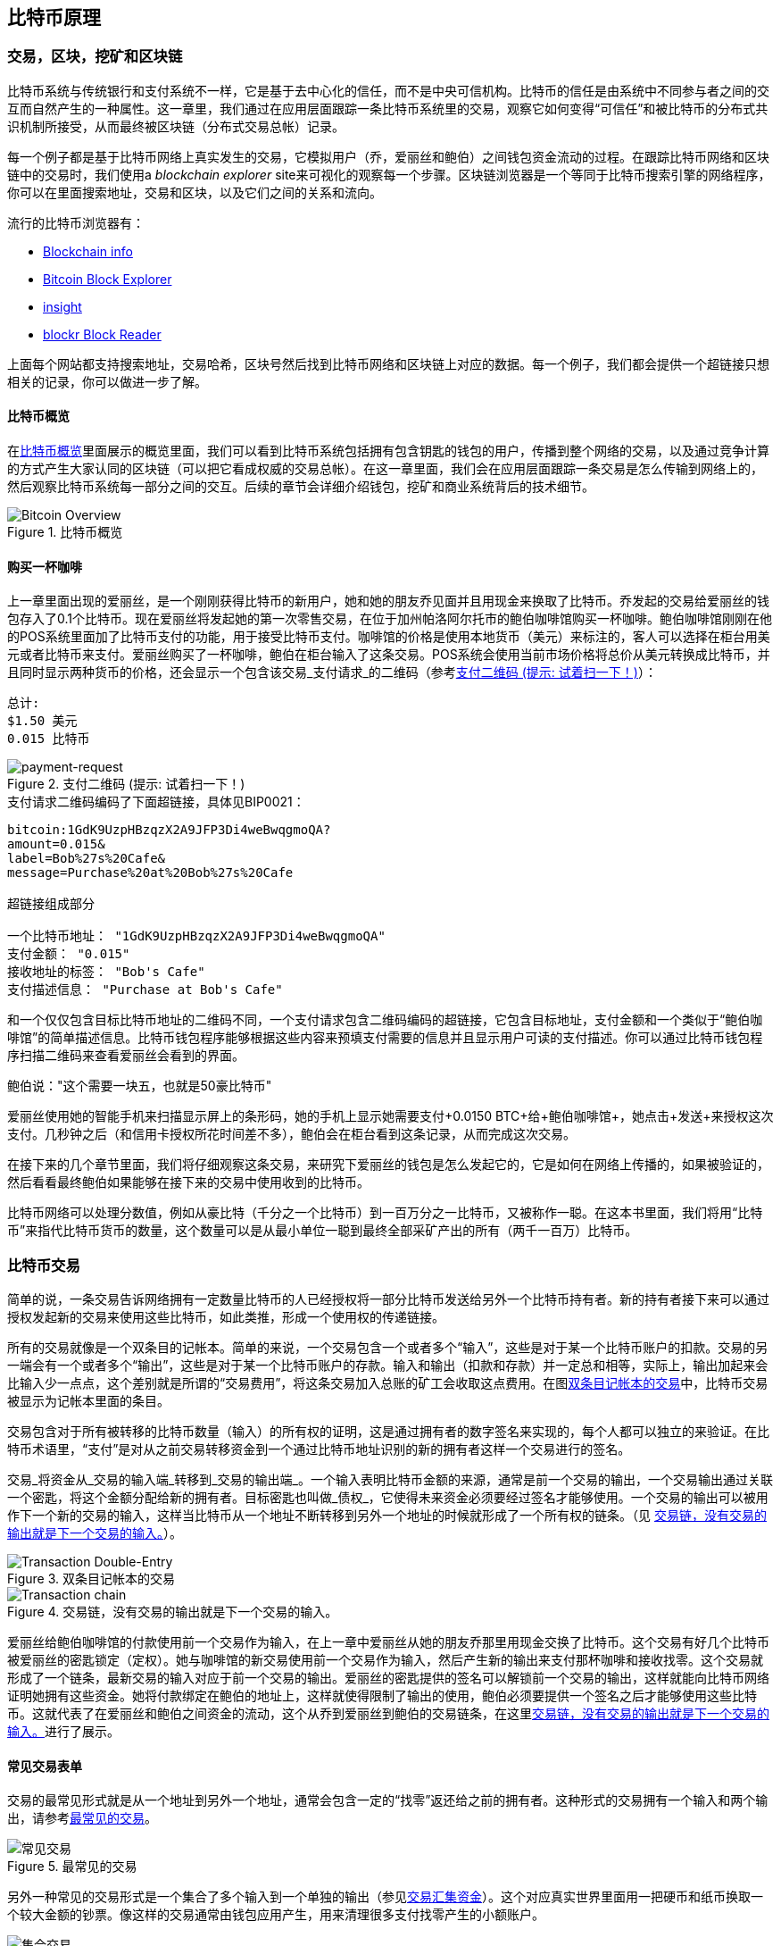 [[ch02_bitcoin_overview]]
== 比特币原理

=== 交易，区块，挖矿和区块链

((("bitcoin","implementation of", id="ix_ch02-asciidoc0", range="startofrange")))比特币系统与传统银行和支付系统不一样，它是基于去中心化的信任，而不是中央可信机构。比特币的信任是由系统中不同参与者之间的交互而自然产生的一种属性。这一章里，我们通过在应用层面跟踪一条比特币系统里的交易，观察它如何变得“可信任”和被比特币的分布式共识机制所接受，从而最终被区块链（分布式交易总帐）记录。

每一个例子都是基于比特币网络上真实发生的交易，它模拟用户（乔，爱丽丝和鲍伯）之间钱包资金流动的过程。在跟踪比特币网络和区块链中的交易时，我们使用a((("blockchain explorer websites"))) _blockchain explorer_ site来可视化的观察每一个步骤。区块链浏览器是一个等同于比特币搜索引擎的网络程序，你可以在里面搜索地址，交易和区块，以及它们之间的关系和流向。

流行的比特币浏览器有： ((("blockchain.info website")))((("blockexplorer.com")))((("blockr.io website")))((("insight.bitpay.com")))

* http://blockchain.info[Blockchain info]
* http://blockexplorer.com[Bitcoin Block Explorer]
* http://insight.bitpay.com[insight]
* http://blockr.io[blockr Block Reader]

上面每个网站都支持搜索地址，交易哈希，区块号然后找到比特币网络和区块链上对应的数据。每一个例子，我们都会提供一个超链接只想相关的记录，你可以做进一步了解。


==== 比特币概览

在<<bitcoin-overview>>里面展示的概览里面，我们可以看到比特币系统包括拥有包含钥匙的钱包的用户，传播到整个网络的交易，以及通过竞争计算的方式产生大家认同的区块链（可以把它看成权威的交易总帐）。在这一章里面，我们会在应用层面跟踪一条交易是怎么传输到网络上的，然后观察比特币系统每一部分之间的交互。后续的章节会详细介绍钱包，挖矿和商业系统背后的技术细节。 

[[bitcoin-overview]]
.比特币概览
image::images/msbt_0201.png["Bitcoin Overview"]

[[cup_of_coffee]]
==== 购买一杯咖啡

((("transactions", id="ix_ch02-asciidoc1", range="startofrange")))((("transactions","simple example of", id="ix_ch02-asciidoc2", range="startofrange")))上一章里面出现的爱丽丝，是一个刚刚获得比特币的新用户，她和她的朋友乔见面并且用现金来换取了比特币。乔发起的交易给爱丽丝的钱包存入了0.1个比特币。现在爱丽丝将发起她的第一次零售交易，在位于加州帕洛阿尔托市的鲍伯咖啡馆购买一杯咖啡。鲍伯咖啡馆刚刚在他的POS系统里面加了比特币支付的功能，用于接受比特币支付。咖啡馆的价格是使用本地货币（美元）来标注的，客人可以选择在柜台用美元或者比特币来支付。爱丽丝购买了一杯咖啡，鲍伯在柜台输入了这条交易。POS系统会使用当前市场价格将总价从美元转换成比特币，并且同时显示两种货币的价格，还会显示一个包含该交易_支付请求_的二维码（参考<<payment-request-QR>>）：

----
总计:
$1.50 美元
0.015 比特币
----

[[payment-request-QR]]
.支付二维码 (提示: 试着扫一下！)
image::images/msbt_0202.png["payment-request"]

[[payment-request-URL]]
.支付请求二维码编码了下面超链接，具体见BIP0021：
----
bitcoin:1GdK9UzpHBzqzX2A9JFP3Di4weBwqgmoQA?
amount=0.015&
label=Bob%27s%20Cafe&
message=Purchase%20at%20Bob%27s%20Cafe

超链接组成部分 

一个比特币地址： "1GdK9UzpHBzqzX2A9JFP3Di4weBwqgmoQA"
支付金额： "0.015"
接收地址的标签： "Bob's Cafe"
支付描述信息： "Purchase at Bob's Cafe"
----


[提示]
====
((("QR codes","payment requests as")))和一个仅仅包含目标比特币地址的二维码不同，一个支付请求包含二维码编码的超链接，它包含目标地址，支付金额和一个类似于“鲍伯咖啡馆”的简单描述信息。比特币钱包程序能够根据这些内容来预填支付需要的信息并且显示用户可读的支付描述。你可以通过比特币钱包程序扫描二维码来查看爱丽丝会看到的界面。 
====

鲍伯说："这个需要一块五，也就是50豪比特币"

爱丽丝使用她的智能手机来扫描显示屏上的条形码，她的手机上显示她需要支付+0.0150 BTC+给+鲍伯咖啡馆+，她点击+发送+来授权这次支付。几秒钟之后（和信用卡授权所花时间差不多），鲍伯会在柜台看到这条记录，从而完成这次交易。

在接下来的几个章节里面，我们将仔细观察这条交易，来研究下爱丽丝的钱包是怎么发起它的，它是如何在网络上传播的，如果被验证的，然后看看最终鲍伯如果能够在接下来的交易中使用收到的比特币。

[备注]
====
比特币网络可以处理分数值，例如从豪比特（千分之一个比特币）到一百万分之一比特币，又被称作一((("satoshis","defined")))聪。在这本书里面，我们将用“比特币”来指代比特币货币的数量，这个数量可以是从最小单位一聪到最终全部采矿产出的所有（两千一百万）比特币。(((range="endofrange", startref="ix_ch02-asciidoc2"))) 
====


=== 比特币交易

((("transactions","defined")))简单的说，一条交易告诉网络拥有一定数量比特币的人已经授权将一部分比特币发送给另外一个比特币持有者。新的持有者接下来可以通过授权发起新的交易来使用这些比特币，如此类推，形成一个使用权的传递链接。 

所有的交易就像是一个双条目的记帐本。((("inputs, defined")))简单的来说，一个交易包含一个或者多个“输入”，这些是对于某一个比特币账户的扣款。((("outputs, defined")))交易的另一端会有一个或者多个“输出”，这些是对于某一个比特币账户的存款。输入和输出（扣款和存款）并一定总和相等，实际上，输出加起来会比输入少一点点，这个差别就是所谓的“交易费用”，将这条交易加入总账的矿工会收取这点费用。在图<<transaction-double-entry>>中，比特币交易被显示为记帐本里面的条目。 

交易包含对于所有被转移的比特币数量（输入）的所有权的证明，这是通过拥有者的数字签名来实现的，每个人都可以独立的来验证。在比特币术语里，“支付”是对从之前交易转移资金到一个通过比特币地址识别的新的拥有者这样一个交易进行的签名。 


[提示]
====
交易_将资金从_交易的输入端_转移到_交易的输出端_。一个输入表明比特币金额的来源，通常是前一个交易的输出，一个交易输出通过关联一个密匙，将这个金额分配给新的拥有者。目标密匙也叫做_债权_，它使得未来资金必须要经过签名才能够使用。一个交易的输出可以被用作下一个新的交易的输入，这样当比特币从一个地址不断转移到另外一个地址的时候就形成了一个所有权的链条。（见 <<blockchain-mnemonic>>）。 
====

[[transaction-double-entry]]
.双条目记帐本的交易 
image::images/msbt_0203.png["Transaction Double-Entry"]

[[blockchain-mnemonic]]
.交易链，没有交易的输出就是下一个交易的输入。
image::images/msbt_0204.png["Transaction chain"]

爱丽丝给鲍伯咖啡馆的付款使用前一个交易作为输入，在上一章中爱丽丝从她的朋友乔那里用现金交换了比特币。这个交易有好几个比特币被爱丽丝的密匙锁定（定权）。她与咖啡馆的新交易使用前一个交易作为输入，然后产生新的输出来支付那杯咖啡和接收找零。这个交易就形成了一个链条，最新交易的输入对应于前一个交易的输出。爱丽丝的密匙提供的签名可以解锁前一个交易的输出，这样就能向比特币网络证明她拥有这些资金。她将付款绑定在鲍伯的地址上，这样就使得限制了输出的使用，鲍伯必须要提供一个签名之后才能够使用这些比特币。这就代表了在爱丽丝和鲍伯之间资金的流动，这个从乔到爱丽丝到鲍伯的交易链条，在这里<<blockchain-mnemonic>>进行了展示。

==== 常见交易表单

((("transactions","common forms of", id="ix_ch02-asciidoc3", range="startofrange")))交易的最常见形式就是从一个地址到另外一个地址，通常会包含一定的“找零”返还给之前的拥有者。这种形式的交易拥有一个输入和两个输出，请参考<<transaction-common>>。

[[transaction-common]]
.最常见的交易
image::images/msbt_0205.png["常见交易"]

另外一种常见的交易形式是一个集合了多个输入到一个单独的输出（参见<<transaction-aggregating>>）。这个对应真实世界里面用一把硬币和纸币换取一个较大金额的钞票。像这样的交易通常由钱包应用产生，用来清理很多支付找零产生的小额账户。

[[transaction-aggregating]]
.交易汇集资金
image::images/msbt_0206.png["集合交易"]

最后，另外一种常常在比特币总账上面看到的交易是将一个输入分发到代表多个接收人的输出里面（参见<<transaction-distributing>>）。这个形式的交易通常被商业实体用来分发资金，例如给多个员工发放工资。(((range="endofrange", startref="ix_ch02-asciidoc3")))

[[transaction-distributing]]
.交易 分布式资金
image::images/msbt_0207.png["分布式交易"]

=== 构成一个交易

((("transactions","constructing", id="ix_ch02-asciidoc4", range="startofrange")))爱丽丝的钱包应用包含选择适当输入输出的所有逻辑，用以创建她设定的交易。爱丽丝只需要指定目标地址和金额，接下来发生在钱包应用里面的细节，爱丽丝并不需要知道。((("离线交易")))很重要的一点是，钱包应用可以在离线的时候构建交易。就想在家填写支票然后装在信封里面送到银行一样，这个交易不需要连接到比特币网络就可以被构建和签名。它只需要最终被发送到网络上执行即可。

==== 获得正确的输入

((("transactions","inputs, getting", id="ix_ch02-asciidoc5", range="startofrange")))Alice's wallet application will first have to find inputs that can pay for the amount she wants to send to Bob. Most wallet applications keep a small database of "unspent transaction outputs" that are locked (encumbered) with the wallet's own keys. Therefore, Alice's wallet would contain a copy of the transaction output from Joe's transaction, which was created in exchange for cash (see <<getting_first_bitcoin>>). A bitcoin wallet application that runs as a full-index client actually contains a copy of every unspent output from every transaction in the blockchain. This allows a wallet to construct transaction inputs as well as quickly verify incoming transactions as having correct inputs. However, because a full-index client takes up a lot of disk space, most user wallets run "lightweight" clients that track only the user's own unspent outputs. 
	
((("wallets","blockchain storage in")))If the wallet application does not maintain a copy of unspent transaction outputs, it can query the bitcoin network to retrieve this information, using a variety of APIs available by different providers or by asking a full-index node using the bitcoin JSON RPC API. <<example_2-1>> shows a RESTful API request, constructed as an HTTP GET command to a specific URL. This URL will return all the unspent transaction outputs for an address, giving any application the information it needs to construct transaction inputs for spending. We use the simple command-line HTTP client((("cURL HTTP client"))) _cURL_ to retrieve the response.

[[example_2-1]]
.Look up all the unspent outputs for Alice's bitcoin address
====
[source,bash]
----
$ curl https://blockchain.info/unspent?active=1Cdid9KFAaatwczBwBttQcwXYCpvK8h7FK
----
====

[[example_2-2]]
.查询输出
====
[source,json]
----
{
 
	"unspent_outputs":[

		{
			"tx_hash":"186f9f998a5...2836dd734d2804fe65fa35779",
			"tx_index":104810202,
			"tx_output_n": 0,	
			"script":"76a9147f9b1a7fb68d60c536c2fd8aeaa53a8f3cc025a888ac",
			"value": 10000000,
			"value_hex": "00989680",
			"confirmations":0
		}
  
	]
}
----
====

<<example_2-2>>中的结果显示的是一个没有花出去的输出（还没有被使用），爱丽丝的地址+1Cdid9KFAaatwczBwBttQcwXYCpvK8h7FK+对其有所有权。这个返回结果还包括交易的引用，这个交易里面包含没有花出去的钱（来自乔的付款），以及以聪为单位的金额，一千万聪，也就是0.1个比特币。根据这些信息，爱丽丝的钱包就可以构建交易来把钱转移到另一个新的地址。

[提示]
====
查看http://bit.ly/1tAeeGr[乔到爱丽丝的交易].
====

你可以看到，爱丽丝的钱包在没有用过的单个输出里面拥有足够的比特币来购买一杯咖啡。如果不是这样的话，爱丽丝的钱包应用就会寻找一些小额的没有花掉的输出，就像从钱包里面拿出一些硬币，直到足够一杯咖啡的钱。这两种情况下，在钱包应用产生交易输出（付款）的时候都有可能会产生找零，我们在下一节会看到具体的过程。(((range="endofrange", startref="ix_ch02-asciidoc5")))


==== 创建输出

((("transactions","outputs, creating")))交易是以一个脚本的形式创建的，这个脚本对资金所有权进行了的约束，只有满足脚本的要求才能获得这些资金。简单的说，爱丽丝的交易输出包含一个脚本，它表明这个输出只属于能够提供鲍伯的公开地址对应公钥签名的人。因为只有鲍伯钱包里面有这个地址对应的公钥，只有他的钱包可以提供这样一个签名来申明这样一个输出的所有权。这样爱丽丝就通过要求鲍伯的签名限制了输出的资金的所有权。 

这个交易包含第二个输出，因为爱丽丝的资金是以0.10比特币的输出这样一个形式存在的，比一杯咖啡0.015比特币多很多，所以爱丽丝需要0.085比特币的找零。爱丽丝的找零支付是通过_爱丽丝的钱包_在给鲍伯的相同支付交易里面创建的。根本上来说，爱丽丝的钱包将资金分成两个支付，一个给鲍伯，另外一个还给她自己。然后她就可以用这个找零的输出在接下来的交易中使用，也就是说可以以后再花这些零钱。 

Finally, for the transaction to be processed by the network in a timely fashion, Alice's wallet application will add a small fee. This is not explicit in the transaction; it is implied by the difference between inputs and outputs. If instead of taking 0.085 in change, Alice creates only 0.0845 as the second output, there will be 0.0005 BTC (half a millibitcoin) left over. The input's 0.10 BTC is not fully spent with the two outputs, because they will add up to less than 0.10. The resulting difference is the _transaction fee_ that is collected by the miner as a fee for including the transaction in a block and putting it on the blockchain ledger.

The resulting transaction can be seen using a blockchain explorer web application, as shown in <<transaction-alice>>.

[[transaction-alice]]
.Alice's transaction to Bob's Cafe
image::images/msbt_0208.png["Alice Coffee Transaction"]

[[transaction-alice-url]]
[提示]
====
View the http://bit.ly/1u0FIGs[transaction from Alice to Bob's Cafe].
====

==== Adding the Transaction to the Ledger

((("transactions","adding to ledger")))The transaction created by Alice's wallet application is 258 bytes long and contains everything necessary to confirm ownership of the funds and assign new owners. Now, the transaction must be transmitted to the bitcoin network where it will become part of the distributed ledger (the blockchain). In the next section we will see how a transaction becomes part of a new block and how the block is "mined." Finally, we will see how the new block, once added to the blockchain, is increasingly trusted by the network as more blocks are added.



===== Transmitting the transaction

((("transactions","transmitting")))((("transmitting transactions")))Because the transaction contains all the information necessary to process, it does not matter how or where it is transmitted to the bitcoin network. The bitcoin network is a peer-to-peer network, with each bitcoin client participating by connecting to several other bitcoin clients. The purpose of the bitcoin network is to propagate transactions and blocks to all participants. 

===== How it propagates

((("transactions","propagating")))Alice's wallet application can send the new transaction to any of the other bitcoin clients it is connected to over any Internet connection: wired, WiFi, or mobile. Her bitcoin wallet does not have to be connected to Bob's bitcoin wallet directly and she does not have to use the Internet connection offered by the cafe, though both those options are possible, too. Any bitcoin network node (other client) that receives a valid transaction it has not seen before will immediately forward it to other nodes to which it is connected. Thus, the transaction rapidly propagates out across the peer-to-peer network, reaching a large percentage of the nodes within a few seconds. 

===== Bob's view

If Bob's bitcoin wallet application is directly connected to Alice's wallet application, Bob's wallet application might be the first node to receive the transaction. However, even if Alice's wallet sends the transaction through other nodes, it will reach Bob's wallet within a few seconds. Bob's wallet will immediately identify Alice's transaction as an incoming payment because it contains outputs redeemable by Bob's keys. Bob's wallet application can also independently verify that the transaction is well formed, uses previously unspent inputs, and contains sufficient transaction fees to be included in the next block. At this point Bob can assume, with little risk, that the transaction will shortly be included in a block and confirmed. 

[提示]
====
((("transactions","accepting without confirmations")))A common misconception about bitcoin transactions is that they must be "confirmed" by waiting 10 minutes for a new block, or up to 60 minutes for a full six confirmations. Although confirmations ensure the transaction has been accepted by the whole network, such a delay is unnecessary for small-value items such as a cup of coffee. A merchant may accept a valid small-value transaction with no confirmations, with no more risk than a credit card payment made without an ID or a signature, as merchants routinely accept today.(((range="endofrange", startref="ix_ch02-asciidoc4")))(((range="endofrange", startref="ix_ch02-asciidoc1")))
====

=== Bitcoin Mining

((("mining","blockchains")))The transaction is now propagated on the bitcoin network. It does not become part of the shared ledger (the _blockchain_) until it is verified and included in a block by a process called _mining_. See <<ch8>> for a detailed explanation. 

The bitcoin system of trust is based on computation. Transactions are bundled into _blocks_, which require an enormous amount of computation to prove, but only a small amount of computation to verify as proven. The mining process serves two purposes in bitcoin:

* Mining creates new bitcoins in each block, almost like a central bank printing new money. The amount of bitcoin created per block is fixed and diminishes with time.
* Mining creates trust by ensuring that transactions are only confirmed if enough computational power was devoted to the block that contains them. More blocks mean more computation, which means more trust. 

A good way to describe mining is like a giant competitive game of sudoku that resets every time someone finds a solution and whose difficulty automatically adjusts so that it takes approximately 10 minutes to find a solution. Imagine a giant sudoku puzzle, several thousand rows and columns in size. If I show you a completed puzzle you can verify it quite quickly. However, if the puzzle has a few squares filled and the rest are empty, it takes a lot of work to solve! The difficulty of the sudoku can be adjusted by changing its size (more or fewer rows and columns), but it can still be verified quite easily even if it is very large. The "puzzle" used in bitcoin is based on a cryptographic hash and exhibits similar characteristics: it is asymmetrically hard to solve but easy to verify, and its difficulty can be adjusted.

In <<user-stories>>, we introduced Jing, a computer engineering student in Shanghai. Jing is participating in the bitcoin network as a miner. Every 10 minutes or so, Jing joins thousands of other miners in a global race to find a solution to a block of transactions. Finding such a solution, the so-called proof of work, requires quadrillions of hashing operations per second across the entire bitcoin network. The algorithm for proof of work involves repeatedly hashing the header of the block and a random number with the SHA256 cryptographic algorithm until a solution matching a predetermined pattern emerges. The first miner to find such a solution wins the round of competition and publishes that block into the blockchain. 

((("mining","profitability of")))Jing started mining in 2010 using a very fast desktop computer to find a suitable proof of work for new blocks. As more miners started joining the bitcoin network, the difficulty of the problem increased rapidly. Soon, Jing and other miners upgraded to more specialized hardware, such as high-end dedicated graphical processing units (GPUs) cards such as those used in gaming desktops or consoles. At the time of this writing, the difficulty is so high that it is profitable only to mine with application-specific integrated circuits (ASIC), essentially hundreds of mining algorithms printed in hardware, running in parallel on a single silicon chip. Jing also joined a "mining pool," which much like a lottery pool allows several participants to share their efforts and the rewards. Jing now runs two USB-connected ASIC machines to mine for bitcoin 24 hours a day. He pays his electricity costs by selling the bitcoin he is able to generate from mining, creating some income from the profits. His computer runs a copy of bitcoind, the reference bitcoin client, as a backend to his specialized mining software.

=== Mining Transactions in Blocks

((("mining","transactions in blocks")))((("transactions","mining in blocks")))A transaction transmitted across the network is not verified until it becomes part of the global distributed ledger, the blockchain. Every 10 minutes on average, miners generate a new block that contains all the transactions since the last block. New transactions are constantly flowing into the network from user wallets and other applications. As these are seen by the bitcoin network nodes, they get added to a temporary pool of unverified transactions maintained by each node. As miners build a new block, they add unverified transactions from this pool to a new block and then attempt to solve a very hard problem (a.k.a., proof of work) to prove the validity of that new block. The process of mining is explained in detail in <<mining>>.

Transactions are added to the new block, prioritized by the highest-fee transactions first and a few other criteria. Each miner starts the process of mining a new block of transactions as soon as he receives the previous block from the network, knowing he has lost that previous round of competition. He immediately creates a new block, fills it with transactions and the fingerprint of the previous block, and starts calculating the proof of work for the new block. Each miner includes a special transaction in his block, one that pays his own bitcoin address a reward of newly created bitcoins (currently 25 BTC per block). If he finds a solution that makes that block valid, he "wins" this reward because his successful block is added to the global blockchain and the reward transaction he included becomes spendable. Jing, who participates in a mining pool, has set up his software to create new blocks that assign the reward to a pool address. From there, a share of the reward is distributed to Jing and other miners in proportion to the amount of work they contributed in the last round. 

Alice's transaction was picked up by the network and included in the pool of unverified transactions. Because it had sufficient fees, it was included in a new block generated by Jing's mining pool. Approximately five minutes after the transaction was first transmitted by Alice's wallet, Jing's ASIC miner found a solution for the block and published it as block #277316, containing 419 other transactions. Jing's ASIC miner published the new block on the bitcoin network, where other miners validated it and started the race to generate the next block. 

You can see the block that includes https://blockchain.info/block-height/277316[Alice's transaction].

A few minutes later, a new block, #277317, is mined by another miner. Because this new block is based on the previous block (#277316) that contained Alice's transaction, it added even more computation on top of that block, thereby strengthening the trust in those transactions. The block containing Alice's transaction is counted as one "confirmation" of that transaction. Each block mined on top of the one containing the transaction is an additional confirmation. As the blocks pile on top of each other, it becomes exponentially harder to reverse the transaction, thereby making it more and more trusted by the network. 

In the diagram in <<block-alice1>>  we can see block #277316, which contains Alice's transaction. Below it are 277,316 blocks (including block #0), linked to each other in a chain of blocks (blockchain) all the way back to block #0, known as the _genesis block_. Over time, as the "height" in blocks increases, so does the computation difficulty for each block and the chain as a whole. The blocks mined after the one that contains Alice's transaction act as further assurance, as they pile on more computation in a longer and longer chain. By convention, any block with more than six confirmations is considered irrevocable, because it would require an immense amount of computation to invalidate and recalculate six blocks. We will examine the process of mining and the way it builds trust in more detail in <<ch8>>.

[[block-alice1]]
.Alice's transaction included in block #277316
image::images/msbt_0209.png["Alice's transaction included in a block"]

=== Spending the Transaction

((("transactions","spending")))Now that Alice's transaction has been embedded in the blockchain as part of a block, it is part of the distributed ledger of bitcoin and visible to all bitcoin applications. Each bitcoin client can independently verify the transaction as valid and spendable. Full-index clients can track the source of the funds from the moment the bitcoins were first generated in a block, incrementally from transaction to transaction, until they reach Bob's address. Lightweight clients can do what is called a simplified payment verification (see <<spv_nodes>>) by confirming that the transaction is in the blockchain and has several blocks mined after it, thus providing assurance that the network accepts it as valid. 
	
Bob can now spend the output from this and other transactions, by creating his own transactions that reference these outputs as their inputs and assign them new ownership. For example, Bob can pay a contractor or supplier by transferring value from Alice's coffee cup payment to these new owners. Most likely, Bob's bitcoin software will aggregate many small payments into a larger payment, perhaps concentrating all the day's bitcoin revenue into a single transaction. This would move the various payments into a single address, used as the store's general "checking" account. For a diagram of an aggregating transaction, see <<transaction-aggregating>>. 
	
As Bob spends the payments received from Alice and other customers, he extends the chain of transactions, which in turn are added to the global blockchain ledger for all to see and trust. Let's assume that Bob pays his web designer Gopesh in Bangalore for a new website page. Now the chain of transactions will look like <<block-alice2>>.(((range="endofrange", startref="ix_ch02-asciidoc0")))

[[block-alice2]]
.爱丽丝的交易最为乔到Gopesh交易链的一部分
image::images/msbt_0210.png["爱丽丝的交易最为交易链的一部分"]